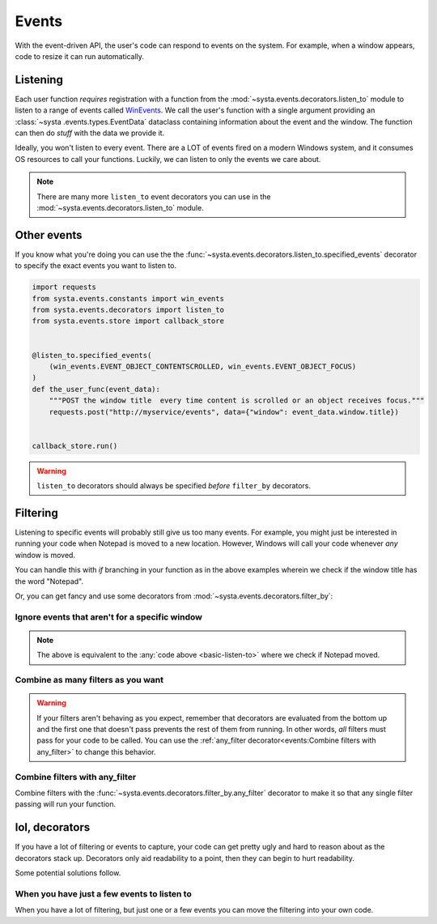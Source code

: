 Events
======

With the event-driven API, the user's code can respond to events on the
system. For example, when a window appears, code to resize it can run
automatically.

Listening
---------

Each user function *requires* registration with a function from the
:mod:`~systa.events.decorators.listen_to` module to listen to a range of events called
`WinEvents
<https://docs.microsoft.com/en-us/windows/win32/winauto/winevents-infrastructure>`_. We
call the user's function with a single argument providing an :class:`~systa
.events.types.EventData` dataclass containing information about the event and the
window. The function can then do *stuff* with the data we provide it.

.. testsetup:: basic-listen-to

  import time
  import threading
  import random
  from systa.windows import Window

  def move_notepad():
      # waits a bit to let the main testcode block start up the callback store
      time.sleep(.3)
      # this will make the window fire some events
      np = Window("Untitled - Notepad")
      pos = np.position
      np.position = (0, 0)
      np.position = (250, 250)

  np = threading.Thread(target=move_notepad, daemon=True)
  np.start()

.. _basic-listen-to:

.. testcode:: basic-listen-to

  from systa.events.store import callback_store
  from systa.events.decorators import listen_to
  from systa.events.types import EventData


  @listen_to.any_event # not a good idea, see next example
  def user_function(data: EventData) -> None:
      if data.window and "Notepad" in data.window.title:
          print(f"It's a Notepad event! ({data.event_info.event_name})")

  callback_store.run(.5)


.. testoutput:: basic-listen-to
  :hide:

  It's a Notepad event! (...

Ideally, you won't listen to every event.  There are a LOT of events fired on a modern
Windows system, and it consumes OS resources to call your functions.  Luckily, we can
listen to only the events we care about.

.. testsetup:: basic-choose-events

  import time
  import threading
  import random
  from systa.windows import Window


  def move_notepad():
      # waits a bit to let the main testcode block start up the callback store
      time.sleep(.3)
      # this'll make the window fire some events
      np = Window("Untitled - Notepad")
      pos = np.position
      np.position = (pos.x+10, pos.y+10)

  np = threading.Thread(target=move_notepad, daemon=True)
  np.start()

.. testcode:: basic-choose-events

  from systa.events.store import callback_store
  from systa.events.decorators import listen_to
  from systa.events.types import EventData
  from systa.events.constants import win_events

  # Only listens to location-changed events
  @listen_to.location_change
  def user_function(data: EventData) -> None:
      name = data.event_info.event
      if data.window and "Notepad" in data.window.title:
          print(f"Notepad moved!")

  callback_store.run(.5)


.. testoutput:: basic-choose-events
  :hide:

  Notepad moved!...

.. note:: There are many more ``listen_to`` event decorators you can use in the
  :mod:`~systa.events.decorators.listen_to` module.

Other events
------------

If you know what you're doing you can use the the
:func:`~systa.events.decorators.listen_to.specified_events` decorator to specify the exact
events you want to listen to.

.. code-block:: python

  import requests
  from systa.events.constants import win_events
  from systa.events.decorators import listen_to
  from systa.events.store import callback_store


  @listen_to.specified_events(
      (win_events.EVENT_OBJECT_CONTENTSCROLLED, win_events.EVENT_OBJECT_FOCUS)
  )
  def the_user_func(event_data):
      """POST the window title  every time content is scrolled or an object receives focus."""
      requests.post("http://myservice/events", data={"window": event_data.window.title})


  callback_store.run()

.. warning:: ``listen_to`` decorators should always be specified *before* ``filter_by``
  decorators.

Filtering
---------

Listening to specific events will probably still give us too many events.  For example,
you might just be interested in running your code when Notepad is moved to a new
location.  However, Windows will call your code whenever *any* window is moved.

You can handle this with `if` branching in your function as in the above examples
wherein we check if the window title has the word "Notepad".

Or, you can get fancy and use some decorators from
:mod:`~systa.events.decorators.filter_by`:

Ignore events that aren't for a specific window
^^^^^^^^^^^^^^^^^^^^^^^^^^^^^^^^^^^^^^^^^^^^^^^

.. testsetup:: filter-by-basic

  import time
  import threading
  import random
  from systa.windows import Window

  def move_notepad():
      # waits a bit to let the main testcode block start up the callback store
      time.sleep(.3)
      # this'll make the window fire some events
      np = Window("Untitled - Notepad")
      pos = np.position
      np.position = (0, 0)
      np.position = (250, 250)

  np = threading.Thread(target=move_notepad, daemon=True)
  np.start()

.. testcode:: filter-by-basic

  from systa.events.store import callback_store
  from systa.events.decorators import filter_by, listen_to
  from systa.events.types import EventData

  @filter_by.require_title("Untitled - Notepad")
  @listen_to.location_change
  def notepad_moved(data: EventData) -> None:
    print("Notepad moved!")

  callback_store.run(.6)

.. testoutput:: filter-by-basic
  :hide:

  Notepad moved!...

.. note:: The above is equivalent to the :any:`code above <basic-listen-to>`
  where we check if Notepad moved.


Combine as many filters as you want
^^^^^^^^^^^^^^^^^^^^^^^^^^^^^^^^^^^

.. testsetup:: stacked-filters

  import time
  import threading
  import random
  from systa.windows import Window

  def move_notepad():
      # waits a bit to let the main testcode block start up the callback store
      time.sleep(.3)
      # this'll make the window fire some events
      np = Window("Untitled - Notepad")
      pos = np.position
      np.position = (0, 0)
      np.position = (250, 250)

  np = threading.Thread(target=move_notepad, daemon=True)
  np.start()

.. testcode:: stacked-filters

  from systa.events.store import callback_store
  from systa.events.decorators import filter_by, listen_to
  from systa.events.types import EventData
  from systa.types import Point, Rect

  origin = Point(100, 100)
  end = Point(500, 500)

  @filter_by.require_origin_within(Rect(origin, end))
  @filter_by.require_title("Untitled - Notepad")
  @listen_to.location_change
  def notepad_moved(data: EventData) -> None:
    print(f"Notepad moved to {data.window.position}!")

  callback_store.run(.6)

.. testoutput:: stacked-filters
  :hide:

  Notepad moved to Point(x=250, y=250)!


.. warning:: If your filters aren't behaving as you expect, remember that
  decorators are evaluated from the bottom up and the first one that doesn't pass
  prevents the rest of them from running. In other words, *all* filters must pass for
  your code to be called. You can use the
  :ref:`any_filter decorator<events:Combine filters with any_filter>` to change this
  behavior.

Combine filters with any_filter
^^^^^^^^^^^^^^^^^^^^^^^^^^^^^^^

Combine filters with the :func:`~systa.events.decorators.filter_by.any_filter` decorator
to make it so that any single filter passing will run your function.

.. testsetup:: any-filter

  from pynput.mouse import Button, Controller
  import time
  import threading
  from systa.windows import Window

  def move_notepad():
    # waits a bit to let the main testcode block start up the callback store
    time.sleep(.1)

    mouse = Controller()

    np = Window("Untitled - Notepad")
    np.bring_mouse_to(50, 8)
    mouse.press(Button.left)
    time.sleep(0.85)

    mouse.position = (250, 250)

    mouse.release(Button.left)

  np = threading.Thread(target=move_notepad, daemon=True)
  np.start()


.. testcode:: any-filter

  from systa.events.decorators import filter_by, listen_to
  from systa.events.store import callback_store
  from systa.events.types import EventData

  @filter_by.any_filter(
      filter_by.require_title("*Notepad"), filter_by.require_size_is_less_than(200, 200)
  )
  @listen_to.move_or_sizing_ended
  def some_func(event_data: EventData):
      print('Notepad resized or small window moved.')

  callback_store.run(1.6)

.. testoutput:: any-filter
  :hide:

  Notepad resized or small window moved.

lol, decorators
---------------

If you have a lot of filtering or events to capture, your code can get pretty ugly and
hard to reason about as the decorators stack up.  Decorators only aid readability to a
point, then they can begin to hurt readability.

Some potential solutions follow.

When you have just a few events to listen to
^^^^^^^^^^^^^^^^^^^^^^^^^^^^^^^^^^^^^^^^^^^^

When you have a lot of filtering, but just one or a few events you can move the
filtering into your own code.

.. testcode:: a-few-listeners

  from systa.events.decorators import listen_to
  from systa.events.types import EventData

  @listen_to.capture_mouse
  @listen_to.location_change
  def my_func(data: EventData):
    if not data.window:
      return

    if "Chrome" in data.window.title:
      # do stuff in here
      pass
    elif data.window.active and data.window.classname == "MozillaWindowClass":
      # do something else here
      pass
    # do whatever you want here
